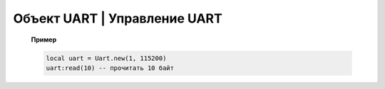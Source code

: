 Объект UART | Управление UART
-----------------------------

    .. function:: Uart.new(num, rate, parity, stopBits)

        Cоздать Uart на порте с настройками.

        :param num: номер UART;
        :param rate: скорость;
        :param parity: Uart.PARITY_NONE, Uart.PARITY_EVEN, Uart.PARITY_ODD, необязательный параметр, по умолчанию Uart.PARITY_NONE;
        :param stopBits: Uart.ONE_STOP, Uart.TWO_STOP, необязательный параметр, по умолчанию Uart.ONE_STOP.

    .. function:: Uart.read(self, size)

        Прочитать ``size`` байт.

    .. function:: Uart.write(self, data, size)

        Записать данные (data) длиной (size).

    .. function:: Uart.bytesToRead(self)

        Количество данных доступных для чтения.

    .. function:: Uart.setBaudRate(self, rate)

        Установить скорость.

        :param rate: скорость uart.


    **Пример**

    .. code:: lua

        local uart = Uart.new(1, 115200)
        uart:read(10) -- прочитать 10 байт